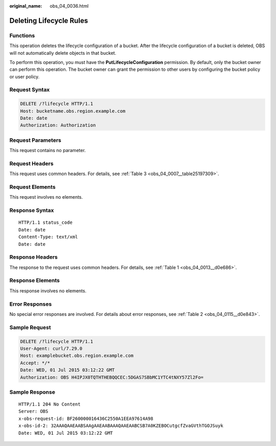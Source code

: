 :original_name: obs_04_0036.html

.. _obs_04_0036:

Deleting Lifecycle Rules
========================

Functions
---------

This operation deletes the lifecycle configuration of a bucket. After the lifecycle configuration of a bucket is deleted, OBS will not automatically delete objects in that bucket.

To perform this operation, you must have the **PutLifecycleConfiguration** permission. By default, only the bucket owner can perform this operation. The bucket owner can grant the permission to other users by configuring the bucket policy or user policy.

Request Syntax
--------------

.. code-block:: text

   DELETE /?lifecycle HTTP/1.1
   Host: bucketname.obs.region.example.com
   Date: date
   Authorization: Authorization

Request Parameters
------------------

This request contains no parameter.

Request Headers
---------------

This request uses common headers. For details, see :ref:`Table 3 <obs_04_0007__table25197309>`.

Request Elements
----------------

This request involves no elements.

Response Syntax
---------------

::

   HTTP/1.1 status_code
   Date: date
   Content-Type: text/xml
   Date: date

Response Headers
----------------

The response to the request uses common headers. For details, see :ref:`Table 1 <obs_04_0013__d0e686>`.

Response Elements
-----------------

This response involves no elements.

Error Responses
---------------

No special error responses are involved. For details about error responses, see :ref:`Table 2 <obs_04_0115__d0e843>`.

Sample Request
--------------

.. code-block:: text

   DELETE /?lifecycle HTTP/1.1
   User-Agent: curl/7.29.0
   Host: examplebucket.obs.region.example.com
   Accept: */*
   Date: WED, 01 Jul 2015 03:12:22 GMT
   Authorization: OBS H4IPJX0TQTHTHEBQQCEC:5DGAS7SBbMC1YTC4tNXY57Zl2Fo=

Sample Response
---------------

::

   HTTP/1.1 204 No Content
   Server: OBS
   x-obs-request-id: BF260000016436C2550A1EEA97614A98
   x-obs-id-2: 32AAAQAAEAABSAAgAAEAABAAAQAAEAABCSB7A0KZEBOCutgcfZvaGVthTGOJSuyk
   Date: WED, 01 Jul 2015 03:12:22 GMT
